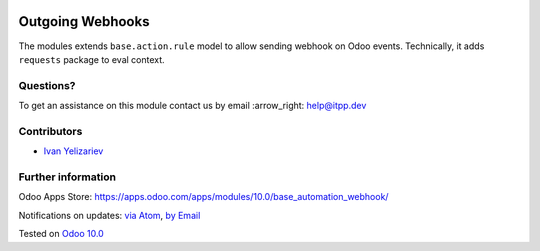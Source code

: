 .. image:: https://itpp.dev/images/infinity-readme.png
   :alt: Tested and maintained by IT Projects Labs
   :target: https://itpp.dev

.. image:: https://img.shields.io/badge/license-MIT-blue.svg
   :target: https://opensource.org/licenses/MIT
   :alt: License: MIT

===================
 Outgoing Webhooks
===================

The modules extends ``base.action.rule`` model to allow sending webhook on Odoo events. Technically, it adds ``requests`` package to eval context.

Questions?
==========

To get an assistance on this module contact us by email :arrow_right: help@itpp.dev

Contributors
============
* `Ivan Yelizariev <https://it-projects.info/team/yelizariev>`__


Further information
===================

Odoo Apps Store: https://apps.odoo.com/apps/modules/10.0/base_automation_webhook/


Notifications on updates: `via Atom <https://github.com/it-projects-llc/misc-addons/commits/10.0/base_automation_webhook.atom>`_, `by Email <https://blogtrottr.com/?subscribe=https://github.com/it-projects-llc/misc-addons/commits/10.0/base_automation_webhook.atom>`_

Tested on `Odoo 10.0 <https://github.com/odoo/odoo/commit/af3f6e596df6a558de8b465019028ff8cc2d7439>`_
